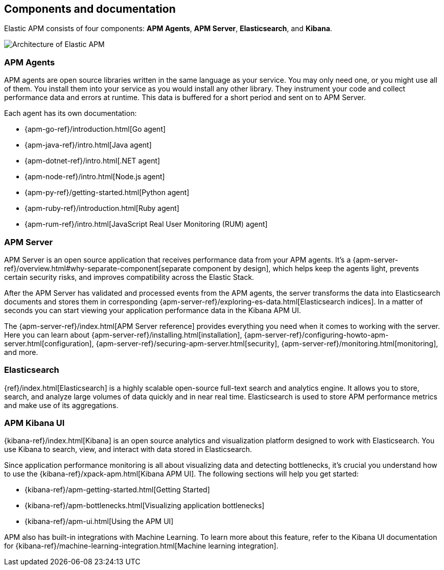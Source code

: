 [[components]]
== Components and documentation

Elastic APM consists of four components: *APM Agents*, *APM Server*, *Elasticsearch*, and *Kibana*.

image::images/apm-architecture-cloud.png[Architecture of Elastic APM]

[float]
=== APM Agents

APM agents are open source libraries written in the same language as your service.
You may only need one, or you might use all of them.
You install them into your service as you would install any other library.
They instrument your code and collect performance data and errors at runtime.
This data is buffered for a short period and sent on to APM Server.

Each agent has its own documentation:

* {apm-go-ref}/introduction.html[Go agent]
* {apm-java-ref}/intro.html[Java agent]
* {apm-dotnet-ref}/intro.html[.NET agent]
* {apm-node-ref}/intro.html[Node.js agent]
* {apm-py-ref}/getting-started.html[Python agent]
* {apm-ruby-ref}/introduction.html[Ruby agent]
* {apm-rum-ref}/intro.html[JavaScript Real User Monitoring (RUM) agent]

[float]
=== APM Server

APM Server is an open source application that receives performance data from your APM agents.
It's a {apm-server-ref}/overview.html#why-separate-component[separate component by design],
which helps keep the agents light, prevents certain security risks, and improves compatibility across the Elastic Stack.  

After the APM Server has validated and processed events from the APM agents,
the server transforms the data into Elasticsearch documents and stores them in corresponding
{apm-server-ref}/exploring-es-data.html[Elasticsearch indices].
In a matter of seconds you can start viewing your application performance data in the Kibana APM UI.

// Todo: Change these links to include APM Server on Cloud installation
// The easiest way to get started with Elastic APM is by using our
// https://www.elastic.co/cloud/elasticsearch-service[hosted {es} Service] on
// Elastic Cloud 
The {apm-server-ref}/index.html[APM Server reference] provides everything you need when it comes to working with the server.
Here you can learn about {apm-server-ref}/installing.html[installation],
{apm-server-ref}/configuring-howto-apm-server.html[configuration],
{apm-server-ref}/securing-apm-server.html[security],
{apm-server-ref}/monitoring.html[monitoring], and more.

[float]
=== Elasticsearch

{ref}/index.html[Elasticsearch] is a highly scalable open-source full-text search and analytics engine.
It allows you to store, search, and analyze large volumes of data quickly and in near real time.
Elasticsearch is used to store APM performance metrics and make use of its aggregations.

[float]
=== APM Kibana UI

{kibana-ref}/index.html[Kibana] is an open source analytics and visualization platform designed to work with Elasticsearch.
You use Kibana to search, view, and interact with data stored in Elasticsearch.

Since application performance monitoring is all about visualizing data and detecting bottlenecks,
it's crucial you understand how to use the {kibana-ref}/xpack-apm.html[Kibana APM UI].
The following sections will help you get started:

* {kibana-ref}/apm-getting-started.html[Getting Started]
* {kibana-ref}/apm-bottlenecks.html[Visualizing application bottlenecks]
* {kibana-ref}/apm-ui.html[Using the APM UI]

APM also has built-in integrations with Machine Learning. To learn more about this feature, refer to the Kibana UI documentation for {kibana-ref}/machine-learning-integration.html[Machine learning integration].
